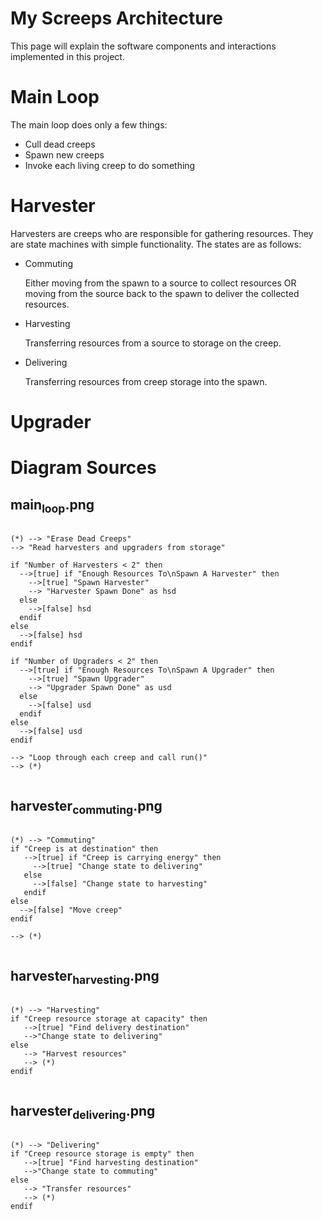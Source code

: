 * My Screeps Architecture

This page will explain the software components and interactions
implemented in this project.

* Main Loop

The main loop does only a few things:

  * Cull dead creeps
  * Spawn new creeps
  * Invoke each living creep to do something

[[./main_loop.png]]

* Harvester

Harvesters are creeps who are responsible for gathering resources.
They are state machines with simple functionality.  The states are as
follows:

  * Commuting

    Either moving from the spawn to a source to collect resources OR
    moving from the source back to the spawn to deliver the
    collected resources.

    [[./harvester_commuting.png]]

  * Harvesting

    Transferring resources from a source to storage on the creep.

    [[./harvester_harvesting.png]]

  * Delivering

    Transferring resources from creep storage into the spawn.

    [[./harvester_delivering.png]]


* Upgrader

* Diagram Sources

** main_loop.png

#+begin_src plantuml :file main_loop.png

(*) --> "Erase Dead Creeps"
--> "Read harvesters and upgraders from storage"

if "Number of Harvesters < 2" then
  -->[true] if "Enough Resources To\nSpawn A Harvester" then
    -->[true] "Spawn Harvester"
    --> "Harvester Spawn Done" as hsd
  else
    -->[false] hsd
  endif
else
  -->[false] hsd
endif

if "Number of Upgraders < 2" then
  -->[true] if "Enough Resources To\nSpawn A Upgrader" then
    -->[true] "Spawn Upgrader"
    --> "Upgrader Spawn Done" as usd
  else
    -->[false] usd
  endif
else
  -->[false] usd
endif

--> "Loop through each creep and call run()"
--> (*)

#+end_src

** harvester_commuting.png

#+begin_src plantuml :file harvester_commuting.png

(*) --> "Commuting"
if "Creep is at destination" then
   -->[true] if "Creep is carrying energy" then
     -->[true] "Change state to delivering"
   else
     -->[false] "Change state to harvesting"
   endif
else
  -->[false] "Move creep"
endif

--> (*)

#+end_src

** harvester_harvesting.png

#+begin_src plantuml :file harvester_harvesting.png

(*) --> "Harvesting"
if "Creep resource storage at capacity" then
   -->[true] "Find delivery destination"
   -->"Change state to delivering"
else
   --> "Harvest resources"
   --> (*)
endif

#+end_src

** harvester_delivering.png

#+begin_src plantuml :file harvester_delivering.png

(*) --> "Delivering"
if "Creep resource storage is empty" then
   -->[true] "Find harvesting destination"
   -->"Change state to commuting"
else
   --> "Transfer resources"
   --> (*)
endif

#+end_src
